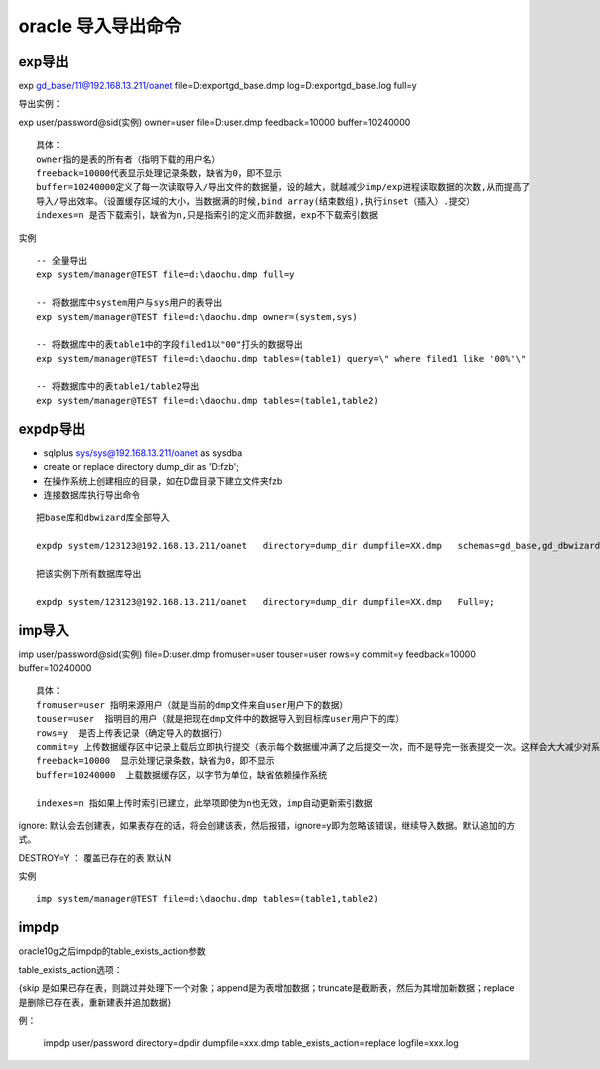 oracle 导入导出命令
=======================

exp导出
-------------


exp gd_base/11@192.168.13.211/oanet file=D:\export\gd_base.dmp log=D:\export\gd_base.log full=y

导出实例：

exp user/password@sid(实例) owner=user file=D:\user.dmp feedback=10000 buffer=10240000

::

    具体：
    owner指的是表的所有者（指明下载的用户名）
    freeback=10000代表显示处理记录条数，缺省为0，即不显示
    buffer=10240000定义了每一次读取导入/导出文件的数据量，设的越大，就越减少imp/exp进程读取数据的次数,从而提高了
    导入/导出效率。（设置缓存区域的大小，当数据满的时候,bind array(结束数组),执行inset（插入）.提交）
    indexes=n 是否下载索引，缺省为n,只是指索引的定义而非数据，exp不下载索引数据

.. image:: ./images/exp.png


实例

::

    -- 全量导出
    exp system/manager@TEST file=d:\daochu.dmp full=y

    -- 将数据库中system用户与sys用户的表导出
    exp system/manager@TEST file=d:\daochu.dmp owner=(system,sys)

    -- 将数据库中的表table1中的字段filed1以"00"打头的数据导出
    exp system/manager@TEST file=d:\daochu.dmp tables=(table1) query=\" where filed1 like '00%'\"

    -- 将数据库中的表table1/table2导出
    exp system/manager@TEST file=d:\daochu.dmp tables=(table1,table2)



expdp导出
------------

- sqlplus sys/sys@192.168.13.211/oanet as sysdba
- create or replace directory dump_dir as 'D:\fzb';
- 在操作系统上创建相应的目录，如在D盘目录下建立文件夹fzb
- 连接数据库执行导出命令

::

    把base库和dbwizard库全部导入

    expdp system/123123@192.168.13.211/oanet   directory=dump_dir dumpfile=XX.dmp   schemas=gd_base,gd_dbwizard;

    把该实例下所有数据库导出

    expdp system/123123@192.168.13.211/oanet   directory=dump_dir dumpfile=XX.dmp   Full=y;



imp导入
--------

imp user/password@sid(实例)  file=D:\user.dmp fromuser=user touser=user rows=y commit=y feedback=10000 buffer=10240000

::

    具体：
    fromuser=user 指明来源用户（就是当前的dmp文件来自user用户下的数据）
    touser=user  指明目的用户（就是把现在dmp文件中的数据导入到目标库user用户下的库）
    rows=y  是否上传表记录（确定导入的数据行）
    commit=y 上传数据缓存区中记录上载后立即执行提交（表示每个数据缓冲满了之后提交一次，而不是导完一张表提交一次。这样会大大减少对系统回滚段等资源的消耗，对顺利完成导入是有益的）
    freeback=10000  显示处理记录条数，缺省为0，即不显示
    buffer=10240000  上载数据缓存区，以字节为单位，缺省依赖操作系统

    indexes=n 指如果上传时索引已建立，此举项即使为n也无效，imp自动更新索引数据


.. image:: ./images/imp.png

ignore: 默认会去创建表，如果表存在的话，将会创建该表，然后报错，ignore=y即为忽略该错误，继续导入数据。默认追加的方式。

DESTROY=Y ： 覆盖已存在的表 默认N


实例

::

    imp system/manager@TEST file=d:\daochu.dmp tables=(table1,table2)


impdp
------


oracle10g之后impdp的table_exists_action参数

table_exists_action选项：

{skip 是如果已存在表，则跳过并处理下一个对象；append是为表增加数据；truncate是截断表，然后为其增加新数据；replace是删除已存在表，重新建表并追加数据}

例：

    impdp user/password directory=dpdir dumpfile=xxx.dmp table_exists_action=replace logfile=xxx.log
    
